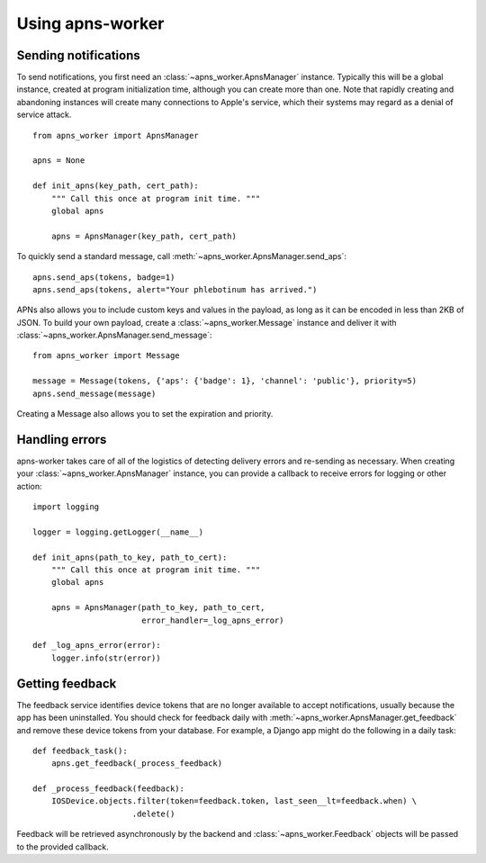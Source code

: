 Using apns-worker
=================


Sending notifications
---------------------

To send notifications, you first need an :class:`~apns_worker.ApnsManager`
instance. Typically this will be a global instance, created at program
initialization time, although you can create more than one. Note that rapidly
creating and abandoning instances will create many connections to Apple's
service, which their systems may regard as a denial of service attack.

::

    from apns_worker import ApnsManager

    apns = None

    def init_apns(key_path, cert_path):
        """ Call this once at program init time. """
        global apns

        apns = ApnsManager(key_path, cert_path)


To quickly send a standard message, call
:meth:`~apns_worker.ApnsManager.send_aps`::

    apns.send_aps(tokens, badge=1)
    apns.send_aps(tokens, alert="Your phlebotinum has arrived.")

APNs also allows you to include custom keys and values in the payload, as long
as it can be encoded in less than 2KB of JSON. To build your own payload, create
a :class:`~apns_worker.Message` instance and deliver it with
:class:`~apns_worker.ApnsManager.send_message`::

    from apns_worker import Message

    message = Message(tokens, {'aps': {'badge': 1}, 'channel': 'public'}, priority=5)
    apns.send_message(message)

Creating a Message also allows you to set the expiration and priority.


Handling errors
---------------

apns-worker takes care of all of the logistics of detecting delivery errors and
re-sending as necessary. When creating your :class:`~apns_worker.ApnsManager`
instance, you can provide a callback to receive errors for logging or other
action::

    import logging

    logger = logging.getLogger(__name__)

    def init_apns(path_to_key, path_to_cert):
        """ Call this once at program init time. """
        global apns

        apns = ApnsManager(path_to_key, path_to_cert,
                           error_handler=_log_apns_error)

    def _log_apns_error(error):
        logger.info(str(error))


Getting feedback
----------------

The feedback service identifies device tokens that are no longer available to
accept notifications, usually because the app has been uninstalled. You should
check for feedback daily with :meth:`~apns_worker.ApnsManager.get_feedback` and
remove these device tokens from your database. For example, a Django app might
do the following in a daily task::

    def feedback_task():
        apns.get_feedback(_process_feedback)

    def _process_feedback(feedback):
        IOSDevice.objects.filter(token=feedback.token, last_seen__lt=feedback.when) \
                         .delete()

Feedback will be retrieved asynchronously by the backend and
:class:`~apns_worker.Feedback` objects will be passed to the provided callback.
